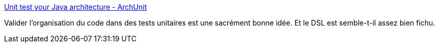 :jbake-type: post
:jbake-status: published
:jbake-title: Unit test your Java architecture - ArchUnit
:jbake-tags: java,test,architecture,_mois_mai,_année_2018
:jbake-date: 2018-05-16
:jbake-depth: ../
:jbake-uri: shaarli/1526456132000.adoc
:jbake-source: https://nicolas-delsaux.hd.free.fr/Shaarli?searchterm=https%3A%2F%2Fwww.archunit.org%2F&searchtags=java+test+architecture+_mois_mai+_ann%C3%A9e_2018
:jbake-style: shaarli

https://www.archunit.org/[Unit test your Java architecture - ArchUnit]

Valider l'organisation du code dans des tests unitaires est une sacrément bonne idée. Et le DSL est semble-t-il assez bien fichu.
